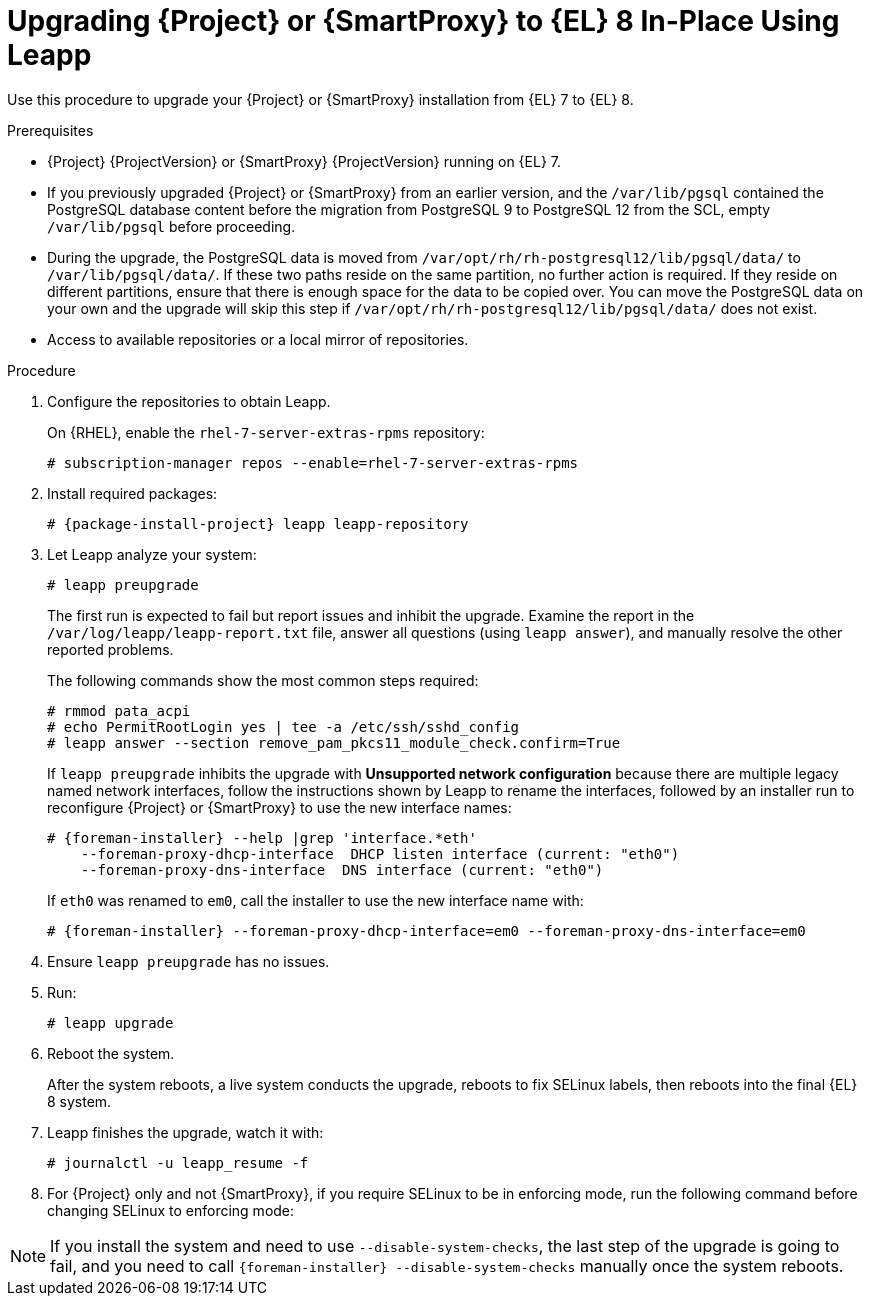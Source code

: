 [id="upgrading-{project-context}-or-proxy-in-place-using-leapp_{context}"]
= Upgrading {Project} or {SmartProxy} to {EL} 8 In-Place Using Leapp

Use this procedure to upgrade your {Project} or {SmartProxy} installation from {EL} 7 to {EL} 8.

.Prerequisites
* {Project} {ProjectVersion} or {SmartProxy} {ProjectVersion} running on {EL} 7.
ifdef::foreman-el,katello[]
* {Project} or {SmartProxy} installations running on CentOS 7 can be upgraded to CentOS Stream 8 or a {RHEL} rebuild.
* {Project} or {SmartProxy} installations running on {RHEL} 7 can be upgraded to {RHEL} 8.
endif::[]
ifdef::satellite[]
* Review Known Issues before you begin an upgrade.
For more information, see {ReleaseNotesURL}ref_known-issues_assembly_introducing-red-hat-satellite[Known Issues in {ProjectName} {ProjectVersion}].
endif::[]
* If you previously upgraded {Project} or {SmartProxy} from an earlier version, and the `/var/lib/pgsql` contained the PostgreSQL database content before the migration from PostgreSQL 9 to PostgreSQL 12 from the SCL, empty `/var/lib/pgsql` before proceeding.
* During the upgrade, the PostgreSQL data is moved from `/var/opt/rh/rh-postgresql12/lib/pgsql/data/` to `/var/lib/pgsql/data/`.
If these two paths reside on the same partition, no further action is required.
If they reside on different partitions, ensure that there is enough space for the data to be copied over.
You can move the PostgreSQL data on your own and the upgrade will skip this step if `/var/opt/rh/rh-postgresql12/lib/pgsql/data/` does not exist.

ifdef::satellite[]
.Prerequisites for Disconnected Environment
If you run {Project} in a disconnected environment, ensure it meets the following prerequisites:

* You must obtain and deploy Leapp metadata manually.
For more information, see https://access.redhat.com/articles/3664871[Leapp utility metadata in-place upgrades of RHEL for disconnected upgrades].
* You require access to {RHEL} and {Project} packages.
* Obtain the ISO files for {RHEL} 8 and {Project}.
For more information, see xref:upgrading_a_disconnected_satellite[].
* For more information on customizing the Leapp upgrade for your environment, see https://access.redhat.com/articles/4977891[Customizing your {RHEL} in-place upgrade].
* Since Leapp completes part of the upgrade in a container that has no access to additional ISO mounts, the repositories cannot be served from a locally mounted ISO but must be delivered over the network from a different machine.
* For more information, see https://access.redhat.com/solutions/5492401[How to in-place upgrade an offline / disconnected RHEL 7 machine to RHEL 8 with Leapp?]
endif::[]
ifndef::satellite[]
* Access to available repositories or a local mirror of repositories.
endif::[]

ifdef::satellite[]
[NOTE]
====
{Project} supports DEFAULT and FIPS crypto-policies.
The FUTURE crypto-policy is not supported for {Project} and {SmartProxy} installations.
====
endif::[]

.Procedure
. Configure the repositories to obtain Leapp.
ifdef::foreman-el,katello[]
+
On CentOS, configure the https://copr.fedorainfracloud.org/coprs/g/theforeman/leapp/[@theforeman/leapp COPR Repository], which contains newer Leapp packages than those shipped by https://wiki.almalinux.org/elevate/[AlmaLinux/ELevate], and support {Project} or {SmartProxy} upgrades:
+
----
# curl -o /etc/yum.repos.d/theforeman-leapp.repo https://copr.fedorainfracloud.org/coprs/g/theforeman/leapp/repo/epel-7/group_theforeman-leapp-epel-7.repo
----
endif::[]
+
On {RHEL}, enable the `rhel-7-server-extras-rpms` repository:
+
----
# subscription-manager repos --enable=rhel-7-server-extras-rpms
----

. Install required packages:
[options="nowrap", subs="+quotes,verbatim,attributes"]
+
----
# {package-install-project} leapp leapp-repository
----
ifdef::satellite[]
. For Leapp to perform the upgrade in a disconnected environment, download the metadata and manually extract, as described in https://access.redhat.com/articles/3664871[Leapp utility metadata in-place upgrades of RHEL for disconnected upgrades].

. Set up the following repositories to perform the upgrade in a disconnected environment:
.. `/etc/yum.repos.d/rhel8.repo`:
+
[options="nowrap", subs="+quotes,verbatim,attributes"]
----
[BaseOS]
name={RepoRHEL8BaseOS}
baseurl=http://_server.example.com_/rhel8/BaseOS/

[AppStream]
name={RepoRHEL8AppStream}
baseurl=http://_server.example.com_/rhel8/AppStream/
----
.. `/etc/yum.repos.d/{project-context}.repo:`
+
[options="nowrap", subs="+quotes,verbatim,attributes"]
----
[{RepoRHEL8ServerSatelliteServerProductVersion}]
name={RepoRHEL8ServerSatelliteServerProductVersion}
baseurl=http://_server.example.com_/sat6/Satellite/

[{RepoRHEL8ServerSatelliteMaintenanceProductVersion}]
name={RepoRHEL8ServerSatelliteMaintenanceProductVersion}
baseurl=http://_server.example.com_/sat6/Maintenance/
----
endif::[]

ifdef::foreman-el,katello[]
. Install additional OS specific packages (`leapp-data-almalinux` for AlmaLinux, `leapp-data-centos` for CentOS Stream, or `leapp-data-rocky` for Rocky Linux).
Note that this is not required for {RHEL} based installations.
+
----
# yum install leapp-data-centos
----

+
. Add {Project} specific repositories to `/etc/leapp/files/leapp_upgrade_repositories.repo`:
+
[options="nowrap", subs="+quotes,verbatim,attributes"]
----
[leapp-foreman]
name=Foreman {ProjectVersion}
baseurl=https://yum.theforeman.org/releases/{ProjectVersion}/el8/$basearch
gpgkey=file:///etc/pki/rpm-gpg/RPM-GPG-KEY-foreman
enabled=1
gpgcheck=1
module_hotfixes=1

ifdef::katello[]
[leapp-katello]
name=Katello {KatelloVersion}
baseurl=https://yum.theforeman.org/katello/{KatelloVersion}/katello/el8/$basearch/
gpgkey=file:///etc/pki/rpm-gpg/RPM-GPG-KEY-foreman
enabled=1
gpgcheck=1
module_hotfixes=1

[leapp-katello-candlepin]
name=Candlepin: an open source entitlement management system.
baseurl=https://yum.theforeman.org/katello/{KatelloVersion}/candlepin/el8/$basearch/
gpgkey=file:///etc/pki/rpm-gpg/RPM-GPG-KEY-foreman
enabled=1
gpgcheck=1
module_hotfixes=1

[leapp-pulpcore]
name=pulpcore: Fetch, Upload, Organize, and Distribute Software Packages.
baseurl=https://yum.theforeman.org/pulpcore/{PulpcoreVersion}/el8/$basearch/
gpgkey=https://yum.theforeman.org/pulpcore/{PulpcoreVersion}/GPG-RPM-KEY-pulpcore
enabled=1
gpgcheck=1
module_hotfixes=1
endif::[]

[leapp-foreman-plugins]
name=Foreman plugins {ProjectVersion}
baseurl=https://yum.theforeman.org/plugins/{ProjectVersion}/el8/$basearch
enabled=1
gpgcheck=0
gpgkey=file:///etc/pki/rpm-gpg/RPM-GPG-KEY-foreman
module_hotfixes=1

[leapp-foreman-client]
name=Foreman client {ProjectVersion}
baseurl=https://yum.theforeman.org/client/{ProjectVersion}/el8/$basearch
enabled=1
gpgcheck=1
gpgkey=file:///etc/pki/rpm-gpg/RPM-GPG-KEY-foreman-client

[leapp-puppet7]
name=Puppet 7 Repository el 8 - $basearch
baseurl=http://yum.puppetlabs.com/puppet7/el/8/$basearch
gpgkey=file:///etc/pki/rpm-gpg/RPM-GPG-KEY-puppet7-release
       file:///etc/pki/rpm-gpg/RPM-GPG-KEY-2025-04-06-puppet7-release
enabled=1
gpgcheck=1
----

* If you are using Puppet 6 instead of Puppet 7, replace the `7` with a `6` in the `leapp-puppet7` entry.

* You need a Puppet repository for the Puppet agent that the installer is using.

. We do not support {EL} 8 installations with EPEL 8 enabled, so remove `epel-release`:
+
----
# yum remove epel-release
----

. Remove `centos-release-scl` and `centos-release-scl-rh` repositories:
+
----
# yum remove centos-release-scl centos-release-scl-rh
----
endif::[]

. Let Leapp analyze your system:
+
----
# leapp preupgrade
----
ifdef::satellite[]
+
If you run {Project} in a disconnected environment, add the `--no-rhsm` and `--enablerepo` parameters:
+
[options="nowrap", subs="+quotes,verbatim,attributes"]
----
# leapp preupgrade \
--no-rhsm \
--enablerepo BaseOS \
--enablerepo AppStream \
--enablerepo {RepoRHEL8ServerSatelliteServerProductVersion} \
--enablerepo {RepoRHEL8ServerSatelliteMaintenanceProductVersion}
----
endif::[]

+
The first run is expected to fail but report issues and inhibit the upgrade.
Examine the report in the `/var/log/leapp/leapp-report.txt` file, answer all questions (using `leapp answer`), and manually resolve the other reported problems.
+
The following commands show the most common steps required:
+
----
# rmmod pata_acpi
# echo PermitRootLogin yes | tee -a /etc/ssh/sshd_config
# leapp answer --section remove_pam_pkcs11_module_check.confirm=True
----

ifdef::foreman-el,katello[]
+
`leapp preupgrade` might fail with a dependency resolution error such as:
+
--
* "package rubygem-fx-0.5.0-2.el8.noarch requires rubygem(railties) >= 4.0.0, but none of the providers can be installed"
* "package rubygem-railties-6.0.4.7-1.el8.noarch requires rubygem(thor) < 2.0, but none of the providers can be installed"
--

+
If this happens, do the following to clean up packages that cannot automatically upgrade (`rubygem(thor)` and `rubygem(railties)` in the example above):

+
----
# yum remove rubygem-thor rubygem-railties
----
endif::[]

+
If `leapp preupgrade` inhibits the upgrade with *Unsupported network configuration* because there are multiple legacy named network interfaces, follow the instructions shown by Leapp to rename the interfaces, followed by an installer run to reconfigure {Project} or {SmartProxy} to use the new interface names:
+
[options="nowrap" subs="attributes"]
----
# {foreman-installer} --help |grep 'interface.*eth'
    --foreman-proxy-dhcp-interface  DHCP listen interface (current: "eth0")
    --foreman-proxy-dns-interface  DNS interface (current: "eth0")
----
+
If `eth0` was renamed to `em0`, call the installer to use the new interface name with:
+
[options="nowrap" subs="attributes"]
----
# {foreman-installer} --foreman-proxy-dhcp-interface=em0 --foreman-proxy-dns-interface=em0
----

. Ensure `leapp preupgrade` has no issues.

. Run:
+
----
# leapp upgrade
----

ifdef::satellite[]
+
If you run {Project} in a disconnected environment, add the `--no-rhsm` and `--enablerepo` parameters:
+
[options="nowrap", subs="+quotes,verbatim,attributes"]
----
# leapp upgrade \
--no-rhsm \
--enablerepo BaseOS \
--enablerepo AppStream \
--enablerepo {RepoRHEL8ServerSatelliteServerProductVersion} \
--enablerepo {RepoRHEL8ServerSatelliteMaintenanceProductVersion}
----
endif::[]

. Reboot the system.
+
After the system reboots, a live system conducts the upgrade, reboots to fix SELinux labels, then reboots into the final {EL} 8 system.

. Leapp finishes the upgrade, watch it with:
+
----
# journalctl -u leapp_resume -f
----

ifdef::foreman-el[]
. Enable the Foreman module:
+
[options="nowrap" subs="+quotes,attributes"]
----
# dnf module enable foreman:el8
----
endif::[]
ifdef::katello[]
. Enable the Katello and Pulpcore modules:
+
[options="nowrap" subs="+quotes,attributes"]
----
# dnf module enable katello:el8 pulpcore:el8
----
endif::[]
ifdef::satellite[]
. Complete the post-upgrade steps described in https://access.redhat.com/documentation/en-us/red_hat_enterprise_linux/8/html/upgrading_from_rhel_7_to_rhel_8/verifying-the-post-upgrade-state-of-the-rhel-8-system_upgrading-from-rhel-7-to-rhel-8[Verifying the post-upgrade state of the RHEL 8 system] in the _Upgrading from RHEL 7 to RHEL 8_ guide.
endif::[]
. For {Project} only and not {SmartProxy}, if you require SELinux to be in enforcing mode, run the following command before changing SELinux to enforcing mode:
+
[options="nowrap", subs="+quotes,verbatim,attributes"]
----
ifdef::foreman-el[]
# dnf reinstall foreman-selinux --disableplugin=foreman-protector
endif::[]
ifdef::katello,satellite,orcharhino[]
# dnf reinstall foreman-selinux katello-selinux --disableplugin=foreman-protector
endif::[]
----
ifdef::satellite[]
 . Complete the steps for changing SELinux to enforcing mode described in https://access.redhat.com/documentation/en-us/red_hat_enterprise_linux/8/html/upgrading_from_rhel_7_to_rhel_8/applying-security-policies_upgrading-from-rhel-7-to-rhel-8#changing-selinux-mode-to-enforcing_applying-security-policies[Changing SELinux mode to enforcing] in the _Upgrading from RHEL 7 to RHEL 8_ guide.
endif::[]

[NOTE]
====
If you install the system and need to use `--disable-system-checks`, the last step of the upgrade is going to fail, and you need to call `{foreman-installer} --disable-system-checks` manually once the system reboots.
====
